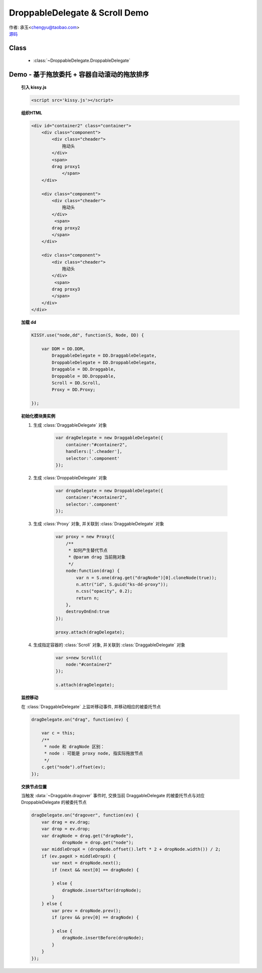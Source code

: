 ﻿.. py:currentmodule:: DroppableDelegate

DroppableDelegate & Scroll Demo
==============================================================

.. versionadded:: 1.2

|  作者: 承玉<chengyu@taobao.com>
|  `源码 <https://github.com/kissyteam/kissy/tree/master/src/dd/droppable-delegate.js>`_


Class
-----------------------------------------------

  * :class:`~DroppableDelegate.DroppableDelegate`

.. _Component-dd-demo4:

Demo - 基于拖放委托 + 容器自动滚动的拖放排序
---------------------------------------------------------------

    .. raw:: html

        <style>
            .container {
                border: 1px solid red;
                height: 200px;
                padding: 10px;
                position: relative;
                overflow: auto;
            }

            .component {
                margin: 50px 10px;
                width: 100px;
                height: 100px;
                line-height: 100px;
                border: 1px solid black;
                display: inline-block;
                *display: inline;
                *zoom: 1;
                overflow: hidden;
            }

            .cheader {
                cursor: move;
                border: 1px solid black;
                height: 20px;
                line-height: 20px;
            }

            .component .cheader {
                cursor: move;
            }

            .ks-dd-dragging * {
                visibility: hidden;
            }

            .ks-dd-dragging {
                border: 2px blue dashed;
            }
        </style>

        <button id="add"> add module</button>
        <br/><br/>
        <div id="container2" class="container">

            <div class="component">
                <div class="cheader">
                    拖动头
                </div>
                <span>
                drag proxy1
                    </span>
            </div>

            <div class="component">
                <div class="cheader">
                    拖动头
                </div>
                 <span>
                drag proxy2
                </span>
            </div>

            <div class="component">
                <div class="cheader">
                    拖动头
                </div>
                 <span>
                drag proxy3
                </span>
            </div>
        </div>

        <script>
            KISSY.use("node,dd", function(S, Node, DD) {

                var DDM = DD.DDM,
                        DraggableDelegate = DD.DraggableDelegate,
                        DroppableDelegate = DD.DroppableDelegate,
                        Draggable = DD.Draggable,
                        Droppable = DD.Droppable,
                        Scroll = DD.Scroll,
                        Proxy = DD.Proxy;

                /**
                 * 拖放排序
                 */

                S.ready(function() {

                    var proxy = new Proxy({
                        /**
                         * 如何产生替代节点
                         * @param drag 当前拖对象
                         */
                        node:function(drag) {
                            var n = S.one(drag.get("dragNode")[0].cloneNode(true));
                            n.attr("id", S.guid("ks-dd-proxy"));
                            n.css("opacity", 0.2);
                            return n;
                        },
                        destroyOnEnd:true
                    });

                    var dragDelegate = new DraggableDelegate({
                        container:"#container2",
                        handlers:['.cheader'],
                        selector:'.component'
                    });

                    proxy.attach(dragDelegate);




                    var dropDelegate = new DroppableDelegate({
                        container:"#container2",
                        selector:'.component'
                    });


                    var p;
                    /**
                     * 集中监听所有
                     */
                    dragDelegate.on("dragstart", function(ev) {
                        var c = this;
                        p = c.get("dragNode").css("position");
                    });
                    dragDelegate.on("drag", function(ev) {

                        var c = this;
                        /**
                         * node 和 dragNode 区别：
                         * node : 可能是 proxy node, 指实际拖放节点
                         */
                        c.get("node").offset(ev);
                    });
                    dragDelegate.on("dragend", function(ev) {
                        var c = this;
                        c.get("dragNode").css("position", p);
                    });

                    dragDelegate.on("dragover", function(ev) {
                        var drag = ev.drag;
                        var drop = ev.drop;
                        var dragNode = drag.get("dragNode"),
                                dropNode = drop.get("node");
                        var middleDropX = (dropNode.offset().left * 2 + dropNode.width()) / 2;
                        if (ev.pageX > middleDropX) {
                            var next = dropNode.next();
                            if (next && next[0] == dragNode) {

                            } else {
                                dragNode.insertAfter(dropNode);
                            }
                        } else {
                            var prev = dropNode.prev();
                            if (prev && prev[0] == dragNode) {

                            } else {
                                dragNode.insertBefore(dropNode);
                            }
                        }
                    });


                    var s=new Scroll({
                        node:"#container2"
                    });

                    s.attach(dragDelegate);

                    var container = S.one("#container2");
                    var id = 4;
                    container.unselectable();
                    S.one("#add").on("click", function() {
                        new Node('<div class="component">' +
                                '<div class="cheader">拖动头</div>' +
                                '<span>drag proxy' + (id++) + '</span></div>').appendTo(container).unselectable();
                    });
                });
            });
        </script>


    **引入 kissy.js**

    .. code-block:: html

        <script src='kissy.js'></script>


    **组织HTML**

    .. code-block:: html

            <div id="container2" class="container">
                <div class="component">
                    <div class="cheader">
                        拖动头
                    </div>
                    <span>
                    drag proxy1
                        </span>
                </div>

                <div class="component">
                    <div class="cheader">
                        拖动头
                    </div>
                     <span>
                    drag proxy2
                    </span>
                </div>

                <div class="component">
                    <div class="cheader">
                        拖动头
                    </div>
                     <span>
                    drag proxy3
                    </span>
                </div>
            </div>

        
    **加载 dd**

    .. code-block:: javascript

        KISSY.use("node,dd", function(S, Node, DD) {

            var DDM = DD.DDM,
                DraggableDelegate = DD.DraggableDelegate,
                DroppableDelegate = DD.DroppableDelegate,
                Draggable = DD.Draggable,
                Droppable = DD.Droppable,
                Scroll = DD.Scroll,
                Proxy = DD.Proxy;

        });


    **初始化模块类实例**

    1) 生成 :class:`DraggableDelegate` 对象

        .. code-block:: javascript

            var dragDelegate = new DraggableDelegate({
                container:"#container2",
                handlers:['.cheader'],
                selector:'.component'
            });

    2) 生成 :class:`DroppableDelegate` 对象

        .. code-block:: javascript

            var dropDelegate = new DroppableDelegate({
                container:"#container2",
                selector:'.component'
            });

    3) 生成 :class:`Proxy` 对象, 并关联到 :class:`DraggableDelegate` 对象

        .. code-block:: javascript

            var proxy = new Proxy({
                /**
                 * 如何产生替代节点
                 * @param drag 当前拖对象
                 */
                node:function(drag) {
                    var n = S.one(drag.get("dragNode")[0].cloneNode(true));
                    n.attr("id", S.guid("ks-dd-proxy"));
                    n.css("opacity", 0.2);
                    return n;
                },
                destroyOnEnd:true
            });

            proxy.attach(dragDelegate);

    4) 生成指定容器的 :class:`Scroll` 对象, 并关联到 :class:`DraggableDelegate` 对象

        .. code-block:: javascript

            var s=new Scroll({
                node:"#container2"
            });

            s.attach(dragDelegate);


    **监控移动**

    在 :class:`DraggableDelegate` 上监听移动事件, 并移动相应的被委托节点

    .. code-block:: javascript

        dragDelegate.on("drag", function(ev) {

            var c = this;
            /**
             * node 和 dragNode 区别：
             * node : 可能是 proxy node, 指实际拖放节点
             */
            c.get("node").offset(ev);
        });


    **交换节点位置**

    当触发 :data:`~Draggable.dragover` 事件时, 交换当前 DraggableDelegate 的被委托节点与对应 DroppableDelegate 的被委托节点

    .. code-block:: javascript

        dragDelegate.on("dragover", function(ev) {
            var drag = ev.drag;
            var drop = ev.drop;
            var dragNode = drag.get("dragNode"),
                    dropNode = drop.get("node");
            var middleDropX = (dropNode.offset().left * 2 + dropNode.width()) / 2;
            if (ev.pageX > middleDropX) {
                var next = dropNode.next();
                if (next && next[0] == dragNode) {

                } else {
                    dragNode.insertAfter(dropNode);
                }
            } else {
                var prev = dropNode.prev();
                if (prev && prev[0] == dragNode) {

                } else {
                    dragNode.insertBefore(dropNode);
                }
            }
        });